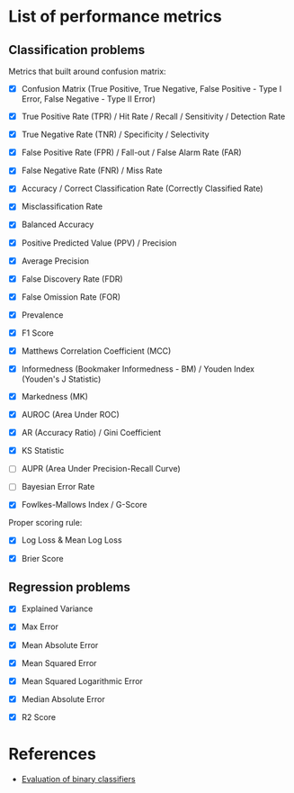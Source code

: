


* List of performance metrics

** Classification problems

Metrics that built around confusion matrix:

- [X] Confusion Matrix (True Positive, True Negative, False Positive - Type I Error, False Negative - Type II Error)

- [X] True Positive Rate (TPR) / Hit Rate / Recall / Sensitivity / Detection Rate

- [X] True Negative Rate (TNR) / Specificity / Selectivity

- [X] False Positive Rate (FPR) / Fall-out / False Alarm Rate (FAR)

- [X] False Negative Rate (FNR) / Miss Rate

- [X] Accuracy / Correct Classification Rate (Correctly Classified Rate)

- [X] Misclassification Rate

- [X] Balanced Accuracy

- [X] Positive Predicted Value (PPV) / Precision

- [X] Average Precision

- [X] False Discovery Rate (FDR)

- [X] False Omission Rate (FOR)

- [X] Prevalence

- [X] F1 Score

- [X] Matthews Correlation Coefficient (MCC)

- [X] Informedness (Bookmaker Informedness - BM) / Youden Index (Youden's J Statistic)

- [X] Markedness (MK)

- [X] AUROC (Area Under ROC)

- [X] AR (Accuracy Ratio) / Gini Coefficient

- [X] KS Statistic

- [ ] AUPR (Area Under Precision-Recall Curve)

- [ ] Bayesian Error Rate

- [X] Fowlkes-Mallows Index / G-Score

Proper scoring rule:

- [X] Log Loss & Mean Log Loss

- [X] Brier Score

** Regression problems

- [X] Explained Variance

- [X] Max Error

- [X] Mean Absolute Error

- [X] Mean Squared Error

- [X] Mean Squared Logarithmic Error

- [X] Median Absolute Error

- [X] R2 Score

* References

- [[https://martin-thoma.com/binary-classifier-evaluation/][Evaluation of binary classifiers]]

